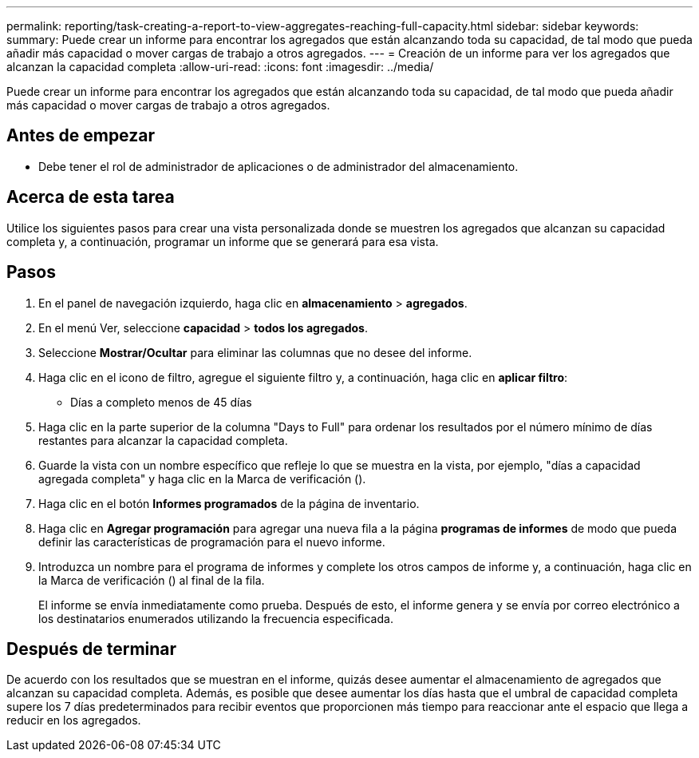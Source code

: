 ---
permalink: reporting/task-creating-a-report-to-view-aggregates-reaching-full-capacity.html 
sidebar: sidebar 
keywords:  
summary: Puede crear un informe para encontrar los agregados que están alcanzando toda su capacidad, de tal modo que pueda añadir más capacidad o mover cargas de trabajo a otros agregados. 
---
= Creación de un informe para ver los agregados que alcanzan la capacidad completa
:allow-uri-read: 
:icons: font
:imagesdir: ../media/


[role="lead"]
Puede crear un informe para encontrar los agregados que están alcanzando toda su capacidad, de tal modo que pueda añadir más capacidad o mover cargas de trabajo a otros agregados.



== Antes de empezar

* Debe tener el rol de administrador de aplicaciones o de administrador del almacenamiento.




== Acerca de esta tarea

Utilice los siguientes pasos para crear una vista personalizada donde se muestren los agregados que alcanzan su capacidad completa y, a continuación, programar un informe que se generará para esa vista.



== Pasos

. En el panel de navegación izquierdo, haga clic en *almacenamiento* > *agregados*.
. En el menú Ver, seleccione *capacidad* > *todos los agregados*.
. Seleccione *Mostrar/Ocultar* para eliminar las columnas que no desee del informe.
. Haga clic en el icono de filtro, agregue el siguiente filtro y, a continuación, haga clic en *aplicar filtro*:
+
** Días a completo menos de 45 días


. Haga clic en la parte superior de la columna "Days to Full" para ordenar los resultados por el número mínimo de días restantes para alcanzar la capacidad completa.
. Guarde la vista con un nombre específico que refleje lo que se muestra en la vista, por ejemplo, "días a capacidad agregada completa" y haga clic en la Marca de verificación (image:../media/blue-check.gif[""]).
. Haga clic en el botón *Informes programados* de la página de inventario.
. Haga clic en *Agregar programación* para agregar una nueva fila a la página *programas de informes* de modo que pueda definir las características de programación para el nuevo informe.
. Introduzca un nombre para el programa de informes y complete los otros campos de informe y, a continuación, haga clic en la Marca de verificación (image:../media/blue-check.gif[""]) al final de la fila.
+
El informe se envía inmediatamente como prueba. Después de esto, el informe genera y se envía por correo electrónico a los destinatarios enumerados utilizando la frecuencia especificada.





== Después de terminar

De acuerdo con los resultados que se muestran en el informe, quizás desee aumentar el almacenamiento de agregados que alcanzan su capacidad completa. Además, es posible que desee aumentar los días hasta que el umbral de capacidad completa supere los 7 días predeterminados para recibir eventos que proporcionen más tiempo para reaccionar ante el espacio que llega a reducir en los agregados.
